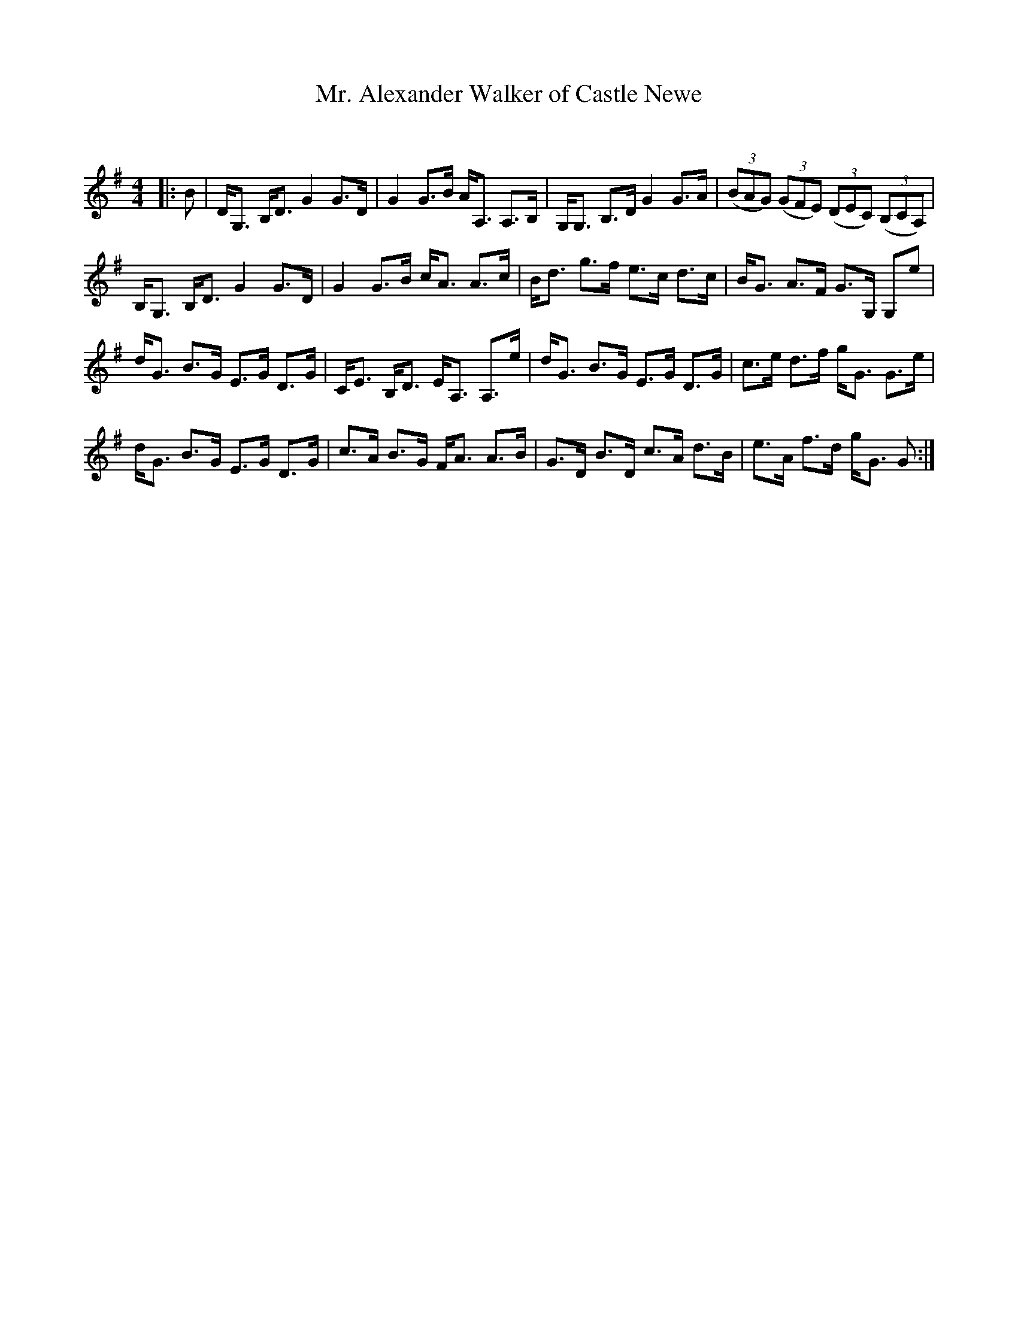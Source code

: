 X:1
T: Mr. Alexander Walker of Castle Newe
C:
R:Strathspey
Q: 128
K:G
M:4/4
L:1/16
|:B2|DG,3 B,D3 G4 G3D|G4 G3B AA,3 A,3B,|G,G,3 B,3D G4 G3A|((3B2A2G2) ((3G2F2E2) ((3D2E2C2) ((3B,2C2A,2) |
B,G,3 B,D3 G4 G3D|G4 G3B cA3 A3c|Bd3 g3f e3c d3c|BG3 A3F G3G, G,2e2|
dG3 B3G E3G D3G|CE3 B,D3 EA,3 A,3e|dG3 B3G E3G D3G|c3e d3f gG3 G3e|
dG3 B3G E3G D3G|c3A B3G FA3 A3B|G3D B3D c3A d3B|e3A f3d gG3 G2:|
